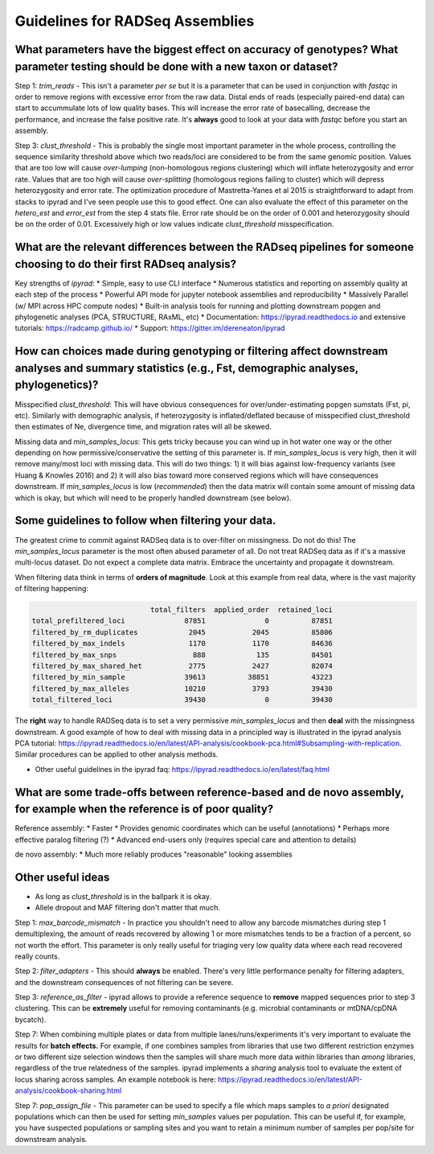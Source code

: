 
.. _assembly_guidelines:  

Guidelines for RADSeq Assemblies
================================

What parameters have the biggest effect on accuracy of genotypes? What parameter testing should be done with a new taxon or dataset?
------------------------------------------------------------------------------------------------------------------------------------
Step 1: `trim_reads` - This isn't a parameter *per se* but it is a parameter
that can be used in conjunction with `fastqc` in order to remove regions with
excessive error from the raw data. Distal ends of reads (especially paired-end
data) can start to accummulate lots of low quality bases. This will increase
the error rate of basecalling, decrease the performance, and increase the
false positive rate. It's **always** good to look at your data with `fastqc`
before you start an assembly.

Step 3: `clust_threshold` - This is probably the single most important parameter
in the whole process, controlling the sequence similarity threshold above which
two reads/loci are considered to be from the same genomic position. Values that
are too low will cause *over-lumping* (non-homologous regions clustering) which
will inflate heterozygosity and error rate. Values that are too high will cause
*over-splitting* (homologous regions failing to cluster) which will depress
heterozygosity and error rate. The optimization procedure of Mastretta-Yanes et al
2015 is straightforward to adapt from stacks to ipyrad and I've seen people use
this to good effect. One can also evaluate the effect of this parameter on the
`hetero_est` and `error_est` from the step 4 stats file. Error rate should be on
the order of 0.001 and heterozygosity should be on the order of 0.01. Excessively
high or low values indicate `clust_threshold` misspecification.

What are the relevant differences between the RADseq pipelines for someone choosing to do their first RADseq analysis?
----------------------------------------------------------------------------------------------------------------------
Key strengths of `ipyrad`:
* Simple, easy to use CLI interface
* Numerous statistics and reporting on assembly quality at each step of the process
* Powerful API mode for jupyter notebook assemblies and reproducibility
* Massively Parallel (w/ MPI across HPC compute nodes)
* Built-in analysis tools for running and plotting downstream popgen and phylogenetic analyses (PCA, STRUCTURE, RAxML, etc)
* Documentation: https://ipyrad.readthedocs.io and extensive tutorials: https://radcamp.github.io/
* Support: https://gitter.im/dereneaton/ipyrad

How can choices made during genotyping or filtering affect downstream analyses and summary statistics (e.g., Fst, demographic analyses, phylogenetics)?
-------------------------------------------------------------------------------------------------------------------------------------------------------
Misspecified `clust_threshold`: This will have obvious consequences for
over/under-estimating popgen sumstats (Fst, pi, etc). Similarly with demographic
analysis, if heterozygosity is inflated/deflated because of misspecified clust_threshold
then estimates of Ne, divergence time, and migration rates will all be skewed.

Missing data and `min_samples_locus`: This gets tricky because you can wind up
in hot water one way or the other depending on how permissive/conservative the
setting of this parameter is. If `min_samples_locus` is very high, then it will
remove many/most loci with missing data. This will do two things: 1) it will bias
against low-frequency variants (see Huang & Knowles 2016) and 2) it will also
bias toward more conserved regions which will have consequences downstream. If
`min_samples_locus` is low (*recommended*) then the data matrix will contain
some amount of missing data which is okay, but which will need to be properly
handled downstream (see below).

Some guidelines to follow when filtering your data.
---------------------------------------------------
The greatest crime to commit against RADSeq data is to over-filter on
missingness. Do not do this! The `min_samples_locus` parameter is the most
often abused parameter of all. Do not treat RADSeq data as if it's a massive
multi-locus dataset. Do not expect a complete data matrix. Embrace the
uncertainty and propagate it downstream.

When filtering data think in terms of **orders of magnitude**. Look at this
example from real data, where is the vast majority of filtering happening:

.. code-block:: bash

                                total_filters  applied_order  retained_loci
    total_prefiltered_loci              87851              0          87851
    filtered_by_rm_duplicates            2045           2045          85806
    filtered_by_max_indels               1170           1170          84636
    filtered_by_max_snps                  888            135          84501
    filtered_by_max_shared_het           2775           2427          82074
    filtered_by_min_sample              39613          38851          43223
    filtered_by_max_alleles             10210           3793          39430
    total_filtered_loci                 39430              0          39430

The **right** way to handle RADSeq data is to set a very permissive `min_samples_locus`
and then **deal** with the missingness downstream. A good example of how to deal with
missing data in a principled way is illustrated in the ipyrad analysis PCA tutorial:
https://ipyrad.readthedocs.io/en/latest/API-analysis/cookbook-pca.html#Subsampling-with-replication.
Similar procedures can be applied to other analysis methods.

* Other useful guidelines in the ipyrad faq: https://ipyrad.readthedocs.io/en/latest/faq.html

What are some trade-offs between reference-based and de novo assembly, for example when the reference is of poor quality?
-------------------------------------------------------------------------------------------------------------------------
Reference assembly:
* Faster
* Provides genomic coordinates which can be useful (annotations)
* Perhaps more effective paralog filtering (?)
* Advanced end-users only (requires special care and attention to details)

de novo assembly:
* Much more reliably produces "reasonable" looking assemblies

Other useful ideas
------------------
* As long as `clust_threshold` is in the ballpark it is okay.
* Allele dropout and MAF filtering don't matter that much.

Step 1: `max_barcode_mismatch` - In practice you shouldn't need to allow any barcode
mismatches during step 1 demultiplexing, the amount of reads recovered by allowing
1 or more mismatches tends to be a fraction of a percent, so not worth the effort. This
parameter is only really useful for triaging very low quality data where each read
recovered really counts.

Step 2: `filter_adapters` - This should **always** be enabled. There's very little
performance penalty for filtering adapters, and the downstream consequences of not
filtering can be severe.

Step 3: `reference_as_filter` - ipyrad allows to provide a reference sequence to
**remove** mapped sequences prior to step 3 clustering. This can be **extremely**
useful for removing contaminants (e.g. microbial contaminants or mtDNA/cpDNA bycatch).

Step 7: When combining multiple plates or data from multiple lanes/runs/experiments
it's very important to evaluate the results for **batch effects.** For example, if
one combines samples from libraries that use two different restriction enzymes or
two different size selection windows then the samples will share much more data *within*
libraries than *among* libraries, regardless of the true relatedness of the samples.
ipyrad implements a `sharing` analysis tool to evaluate the extent of locus sharing
across samples. An example notebook is here:
https://ipyrad.readthedocs.io/en/latest/API-analysis/cookbook-sharing.html

Step 7: `pop_assign_file` - This parameter can be used to specify a file which maps
samples to *a priori* designated populations which can then be used for setting
`min_samples` values per population. This can be useful if, for example, you have
suspected populations or sampling sites and you want to retain a minimum number of
samples per pop/site for downstream analysis.
